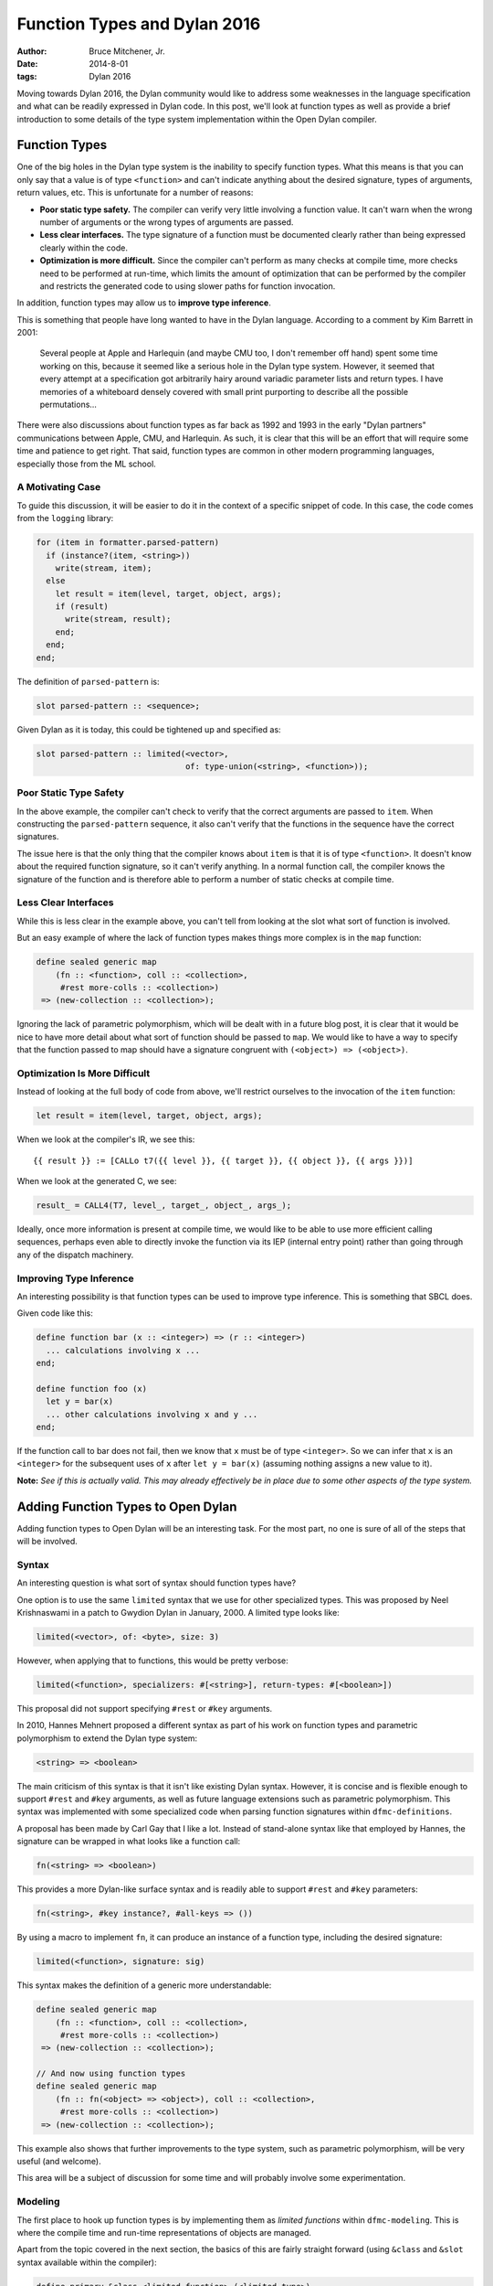 Function Types and Dylan 2016
#############################

:author: Bruce Mitchener, Jr.
:date: 2014-8-01
:tags: Dylan 2016

Moving towards Dylan 2016, the Dylan community would like to address
some weaknesses in the language specification and what can be readily
expressed in Dylan code. In this post, we'll look at function types
as well as provide a brief introduction to some details of the type
system implementation within the Open Dylan compiler.


Function Types
==============

One of the big holes in the Dylan type system is the inability to specify
function types. What this means is that you can only say that a value is
of type ``<function>`` and can't indicate anything about the desired
signature, types of arguments, return values, etc. This is unfortunate
for a number of reasons:

* **Poor static type safety.** The compiler can verify very little
  involving a function value.  It can't warn when the wrong number
  of arguments or the wrong types of arguments are passed.
* **Less clear interfaces.** The type signature of a function must
  be documented clearly rather than being expressed clearly within
  the code.
* **Optimization is more difficult.** Since the compiler can't
  perform as many checks at compile time, more checks need to be
  performed at run-time, which limits the amount of optimization
  that can be performed by the compiler and restricts the generated
  code to using slower paths for function invocation.

In addition, function types may allow us to **improve type inference**.

This is something that people have long wanted to have in the Dylan
language. According to a comment by Kim Barrett in 2001:

    Several people at Apple and Harlequin (and maybe CMU too, I don't
    remember off hand) spent some time working on this, because it
    seemed like a serious hole in the Dylan type system.  However, it
    seemed that every attempt at a specification got arbitrarily hairy
    around variadic parameter lists and return types.  I have memories
    of a whiteboard densely covered with small print purporting to
    describe all the possible permutations...

There were also discussions about function types as far back as 1992
and 1993 in the early "Dylan partners" communications between Apple,
CMU, and Harlequin.  As such, it is clear that this will be an effort
that will require some time and patience to get right. That said,
function types are common in other modern programming languages,
especially those from the ML school.

A Motivating Case
-----------------

To guide this discussion, it will be easier to do it in the context
of a specific snippet of code. In this case, the code comes
from the ``logging`` library:

.. code-block:: dylan

  for (item in formatter.parsed-pattern)
    if (instance?(item, <string>))
      write(stream, item);
    else
      let result = item(level, target, object, args);
      if (result)
        write(stream, result);
      end;
    end;
  end;

The definition of ``parsed-pattern`` is:

.. code-block:: dylan

  slot parsed-pattern :: <sequence>;

Given Dylan as it is today, this could be tightened up and specified as:

.. code-block:: dylan

  slot parsed-pattern :: limited(<vector>,
                                 of: type-union(<string>, <function>));

Poor Static Type Safety
-----------------------

In the above example, the compiler can't check to verify that the
correct arguments are passed to ``item``. When constructing the
``parsed-pattern`` sequence, it also can't verify that the
functions in the sequence have the correct signatures.

The issue here is that the only thing that the compiler knows about
``item`` is that it is of type ``<function>``. It doesn't know about
the required function signature, so it can't verify anything. In a
normal function call, the compiler knows the signature of the function
and is therefore able to perform a number of static checks at compile
time.

Less Clear Interfaces
---------------------

While this is less clear in the example above, you can't tell from looking
at the slot what sort of function is involved.

But an easy example of where the lack of function types makes things more
complex is in the ``map`` function:

.. code-block:: dylan

  define sealed generic map
      (fn :: <function>, coll :: <collection>,
       #rest more-colls :: <collection>)
   => (new-collection :: <collection>);

Ignoring the lack of parametric polymorphism, which will be dealt with in
a future blog post, it is clear that it would be nice to have more detail
about what sort of function should be passed to ``map``. We would like
to have a way to specify that the function passed to map should have
a signature congruent with ``(<object>) => (<object>)``.

Optimization Is More Difficult
------------------------------

Instead of looking at the full body of code from above, we'll restrict
ourselves to the invocation of the ``item`` function:

.. code-block:: dylan

  let result = item(level, target, object, args);

When we look at the compiler's IR, we see this::

  {{ result }} := [CALLo t7({{ level }}, {{ target }}, {{ object }}, {{ args }})]

When we look at the generated C, we see:

.. code-block:: c

  result_ = CALL4(T7, level_, target_, object_, args_);

Ideally, once more information is present at compile time, we would like
to be able to use more efficient calling sequences, perhaps even able to
directly invoke the function via its IEP (internal entry point) rather
than going through any of the dispatch machinery.

Improving Type Inference
------------------------

An interesting possibility is that function types can be used to improve
type inference. This is something that SBCL does.

Given code like this:

.. code-block:: dylan

  define function bar (x :: <integer>) => (r :: <integer>)
    ... calculations involving x ...
  end;

  define function foo (x)
    let y = bar(x)
    ... other calculations involving x and y ...
  end;

If the function call to bar does not fail, then we know that ``x`` must
be of type ``<integer>``. So we can infer that ``x`` is an ``<integer>``
for the subsequent uses of ``x`` after ``let y = bar(x)`` (assuming
nothing assigns a new value to it).

**Note:** *See if this is actually valid. This may already effectively
be in place due to some other aspects of the type system.*


Adding Function Types to Open Dylan
===================================

Adding function types to Open Dylan will be an interesting task. For the
most part, no one is sure of all of the steps that will be involved.

Syntax
------

An interesting question is what sort of syntax should function types have?

One option is to use the same ``limited`` syntax that we use for other
specialized types. This was proposed by Neel Krishnaswami in a patch
to Gwydion Dylan in January, 2000.  A limited type looks like:

.. code-block:: dylan

  limited(<vector>, of: <byte>, size: 3)

However, when applying that to functions, this would be pretty verbose:

.. code-block:: dylan

  limited(<function>, specializers: #[<string>], return-types: #[<boolean>])

This proposal did not support specifying ``#rest`` or ``#key`` arguments.

In 2010, Hannes Mehnert proposed a different syntax as part of his work on
function types and parametric polymorphism to extend the Dylan type system:

.. code-block:: dylan

  <string> => <boolean>

The main criticism of this syntax is that it isn't like existing Dylan
syntax. However, it is concise and is flexible enough to support ``#rest``
and ``#key`` arguments, as well as future language extensions such as
parametric polymorphism. This syntax was implemented with some specialized
code when parsing function signatures within ``dfmc-definitions``.

A proposal has been made by Carl Gay that I like a lot. Instead of
stand-alone syntax like that employed by Hannes, the signature can be
wrapped in what looks like a function call:

.. code-block:: dylan

  fn(<string> => <boolean>)

This provides a more Dylan-like surface syntax and is readily able to support
``#rest`` and ``#key`` parameters:

.. code-block:: dylan

  fn(<string>, #key instance?, #all-keys => ())

By using a macro to implement ``fn``, it can produce an instance of a
function type, including the desired signature:

.. code-block:: dylan

  limited(<function>, signature: sig)

This syntax makes the definition of a generic more understandable:

.. code-block:: dylan

  define sealed generic map
      (fn :: <function>, coll :: <collection>,
       #rest more-colls :: <collection>)
   => (new-collection :: <collection>);

  // And now using function types
  define sealed generic map
      (fn :: fn(<object> => <object>), coll :: <collection>,
       #rest more-colls :: <collection>)
   => (new-collection :: <collection>);

This example also shows that further improvements to the type system,
such as parametric polymorphism, will be very useful (and welcome).

This area will be a subject of discussion for some time and will probably
involve some experimentation.

Modeling
--------

The first place to hook up function types is by implementing them as
*limited functions* within ``dfmc-modeling``. This is where the compile
time and run-time representations of objects are managed.

Apart from the topic covered in the next section, the basics of this are
fairly straight forward (using ``&class`` and ``&slot`` syntax available
within the compiler):

.. code-block:: dylan

  define primary &class <limited-function> (<limited-type>)
    constant &slot limited-function-signature :: <signature>,
      required-init-keyword: signature:;
  end;

  define method ^base-type (lf :: <limited-function>
   => (type :: <&type>)
    dylan-value(#"<function>")
  end;

The complicated part is defining how function types interact with
the type system.

Instance, Subtype and Disjoint Relations
----------------------------------------

It is necessary to determine how function types should fit into the
existing ``instance?``, ``subtype?`` and ``known-disjoint?`` relationships
between types. The main problem here will be determining the rules for
relationships between any two given function types.

This will need to be fully worked out as part of writing a DEP (Dylan
Enhancement Proposal), but an initial take on this has already been
implemented within the ``dfmc-typist`` in the long ago past.

The implementation of these relationships is somewhat complicated within
the compiler as there are 3 implementations:

* **Run-time.** This is implemented within the Dylan library and is
  available to user code.
* **Compile time.** This is implemented within the ``dfmc-modeling``
  library and represents what is known at compile time.
* **Type inference.** When performing type inference, types are tracked
  via *type estimates*, which have their own implementation of the
  type relationships.

It would be nice to find a way to simplify and improve this. In the
Gwydion Dylan compiler, for example, there was a single implementation.

Interaction With Currying and Partial Application
-------------------------------------------------

Currently, when using ``curry``, ``rcurry`` or the partial application
extension to the Dylan language, the generated functions do not have
very useful type signatures.  This can be seen by peeking at the
implementation of ``curry``:

.. code-block:: dylan

  define inline function curry
      (function :: <function>, #rest curried-args) => (result :: <function>)
    method (#rest args)
      %dynamic-extent(args);
      apply(function, concatenate-2(curried-args, args))
    end method
  end function curry;

We can see here that the compiler has lost all knowledge that it
might otherwise have had about the arguments, types and keyword
parameters that the curried function might take. This is unfortunate
and it would be nice to address it.

Library Improvements
--------------------

Functions defined in the standard library as well as various libraries
that Open Dylan ships with should be modified to use function types.
Optimal amounts of type safety will not yet be possible as Open Dylan
doesn't yet support parametric polymorphism, but first steps using
function types can be made.

Other Implementation Issues
---------------------------

I don't really know yet what else will have to be changed to support
function types within the compiler. Presumably, some changes will be
required to the optimizer and perhaps code generation.

Some known areas to fix are:

* ``check-function-call`` in ``sources/dfmc/optimization/dispatch.dylan``.
  This attempts to validate call compatibility. It currently doesn't
  check if it doesn't know the function object involved.
* Error messages will need improvement and further work.

Testing
-------

While the ``dfmc-testing`` project has been brought back to life recently
for testing compiler internals, it doesn't perform sufficient tests of
subtyping and other areas yet. It will be extended to better test the areas
of the code that are being modified to support function types.

Some test improvements will also be needed within the tests for the
``dylan`` library.


Getting Started
===============

If this sounds like something you'd be interested in helping to work on,
please let us know in the ``#dylan`` channel on irc.freenode.net. There
are many opportunities to help out, as described above. Bruce Mitchener
has already started a branch that is in the early stages of supporting
function types.


In Closing
==========

Adding function types to the Dylan language and the Open Dylan
compiler is an interesting project, involving a wide range of
changes across the compiler codebase. It will provide functionality
that people have wanted from Dylan practically since Dylan was
created in the early 1990s.

*Thanks to Paul Khuong, an SBCL developer, for feedback on this article and
discussing how SBCL uses function types.*
